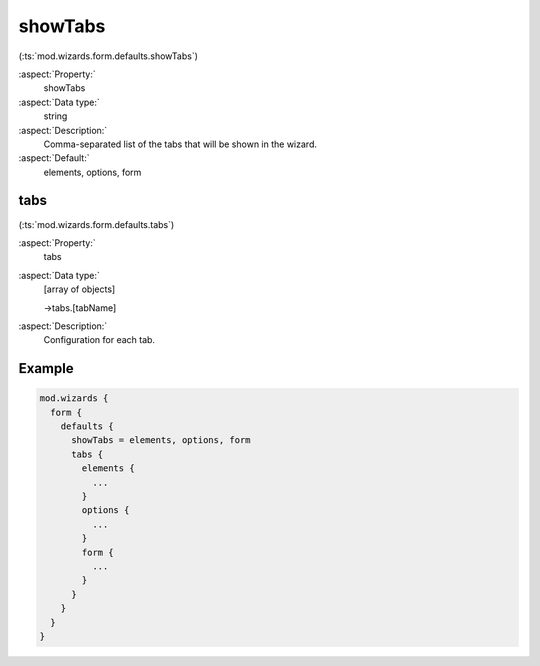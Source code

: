 ﻿.. include:: ../../../../Includes.txt


.. _wizard-settings-defaults-showtabs:

========
showTabs
========

(:ts:`mod.wizards.form.defaults.showTabs`)

:aspect:`Property:`
   showTabs

:aspect:`Data type:`
    string

:aspect:`Description:`
    Comma-separated list of the tabs that will be shown in the wizard.

:aspect:`Default:`
    elements, options, form


.. _wizard-settings-defaults-tabs:

tabs
====

(:ts:`mod.wizards.form.defaults.tabs`)

:aspect:`Property:`
    tabs

:aspect:`Data type:`
    [array of objects]

    ->tabs.[tabName]

:aspect:`Description:`
    Configuration for each tab.


Example
=======

.. code-block:: typoscript

  mod.wizards {
    form {
      defaults {
        showTabs = elements, options, form
        tabs {
          elements {
            ...
          }
          options {
            ...
          }
          form {
            ...
          }
        }
      }
    }
  }

